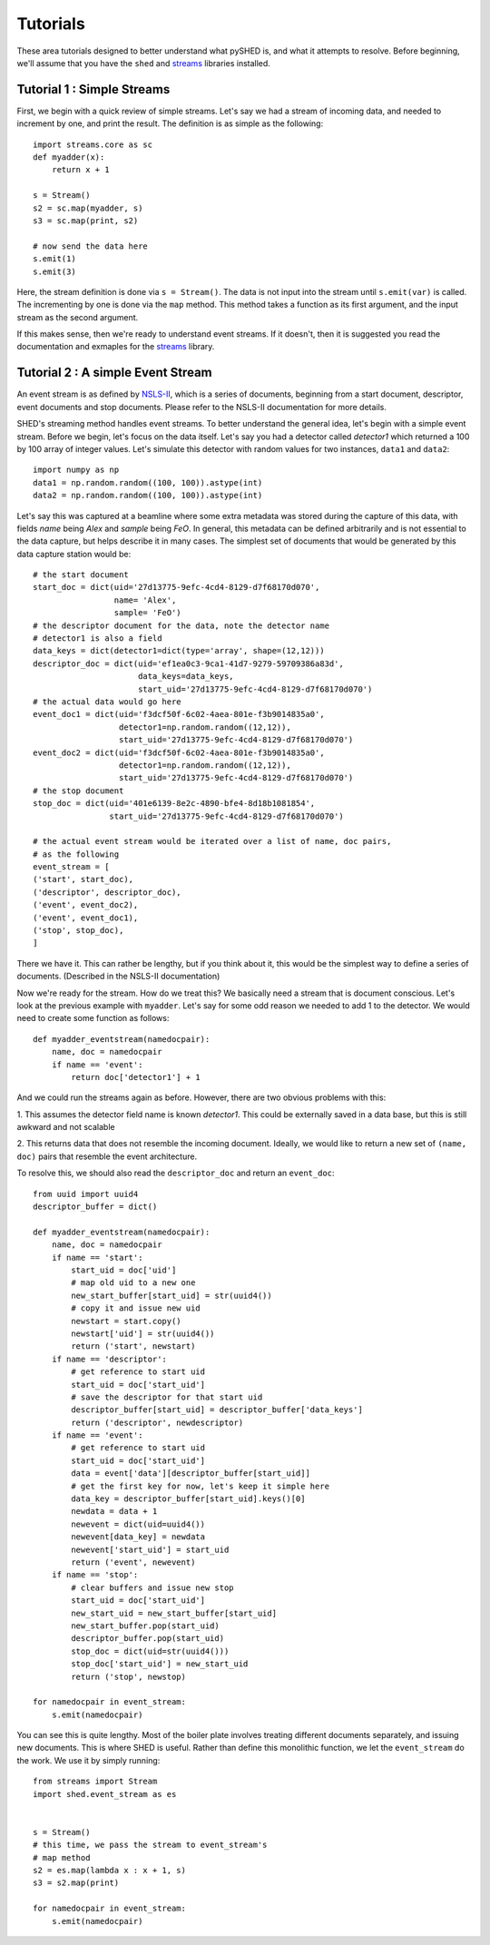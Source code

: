 Tutorials
=========

These area tutorials designed to better understand what pySHED is, and what it
attempts to resolve.
Before beginning, we'll assume that you have the ``shed`` and
`streams <http://www.github.com/mrocklin/streams>`_ libraries installed.

Tutorial 1 : Simple Streams
---------------------------
First, we begin with a quick review of simple streams. Let's say we
had a stream of incoming data, and needed to increment by one, and print
the result. The definition is as simple as the following::

    import streams.core as sc
    def myadder(x):
        return x + 1

    s = Stream()
    s2 = sc.map(myadder, s)
    s3 = sc.map(print, s2)

    # now send the data here
    s.emit(1)
    s.emit(3)

Here, the stream definition is done via ``s = Stream()``.
The data is not input into the stream until ``s.emit(var)`` is called.
The incrementing by one is done via the ``map`` method. This method
takes a function as its first argument, and the input stream as the
second argument.

If this makes sense, then we're ready to understand event streams. If it
doesn't, then it is suggested you read the documentation and exmaples
for the `streams <http://www.github.com/mrocklin/streams>`_ library.

Tutorial 2 : A simple Event Stream
----------------------------------
An event stream is as defined by
`NSLS-II <http://nsls-ii.github.io/architecture-overview.html>`_, which is a
series of documents, beginning from a start document, descriptor, event
documents and stop documents. Please refer to the NSLS-II documentation for
more details.

SHED's streaming method handles event streams. To better understand the general
idea, let's begin with a simple event stream. Before we begin, let's focus on
the data itself. Let's say you had a detector called *detector1* which returned
a 100 by 100 array of integer values. Let's simulate this detector with random
values for two instances, ``data1`` and ``data2``::

    import numpy as np
    data1 = np.random.random((100, 100)).astype(int)
    data2 = np.random.random((100, 100)).astype(int)

Let's say this was captured at a beamline where some extra metadata was stored
during the capture of this data, with fields *name* being *Alex* and *sample*
being *FeO*. In general, this metadata can be defined arbitrarily and is not
essential to the data capture, but helps describe it in many cases.
The simplest set of documents that would be generated by this data capture
station would be::

    # the start document
    start_doc = dict(uid='27d13775-9efc-4cd4-8129-d7f68170d070',
                     name= 'Alex',
                     sample= 'FeO')
    # the descriptor document for the data, note the detector name 
    # detector1 is also a field
    data_keys = dict(detector1=dict(type='array', shape=(12,12)))
    descriptor_doc = dict(uid='ef1ea0c3-9ca1-41d7-9279-59709386a83d',
                          data_keys=data_keys,
                          start_uid='27d13775-9efc-4cd4-8129-d7f68170d070')
    # the actual data would go here
    event_doc1 = dict(uid='f3dcf50f-6c02-4aea-801e-f3b9014835a0',
                      detector1=np.random.random((12,12)),
                      start_uid='27d13775-9efc-4cd4-8129-d7f68170d070')
    event_doc2 = dict(uid='f3dcf50f-6c02-4aea-801e-f3b9014835a0',
                      detector1=np.random.random((12,12)),
                      start_uid='27d13775-9efc-4cd4-8129-d7f68170d070')
    # the stop document
    stop_doc = dict(uid='401e6139-8e2c-4890-bfe4-8d18b1081854',
                    start_uid='27d13775-9efc-4cd4-8129-d7f68170d070')

    # the actual event stream would be iterated over a list of name, doc pairs,
    # as the following
    event_stream = [
    ('start', start_doc),
    ('descriptor', descriptor_doc),
    ('event', event_doc2),
    ('event', event_doc1),
    ('stop', stop_doc),
    ]


There we have it. This can rather be lengthy, but if you think about it, this
would be the simplest way to define a series of documents. (Described in the
NSLS-II documentation)

Now we're ready for the stream. How do we treat this? We basically need a
stream that is document conscious. Let's look at the previous example with
``myadder``. Let's say for some odd reason we needed to add 1 to the detector.
We would need to create some function as follows::

    def myadder_eventstream(namedocpair):
        name, doc = namedocpair
        if name == 'event':
            return doc['detector1'] + 1

And we could run the streams again as before. However, there are two obvious
problems with this:

1. This assumes the detector field name is known *detector1*. This could be
externally saved in a data base, but this is still awkward and not scalable

2. This returns data that does not resemble the incoming document. Ideally, we
would like to return a new set of ``(name, doc)`` pairs that resemble the
event architecture.

To resolve this, we should also read the ``descriptor_doc`` and return an
``event_doc``::

    from uuid import uuid4
    descriptor_buffer = dict()

    def myadder_eventstream(namedocpair):
        name, doc = namedocpair
        if name == 'start':
            start_uid = doc['uid']
            # map old uid to a new one
            new_start_buffer[start_uid] = str(uuid4())
            # copy it and issue new uid
            newstart = start.copy()
            newstart['uid'] = str(uuid4())
            return ('start', newstart)
        if name == 'descriptor':
            # get reference to start uid
            start_uid = doc['start_uid']
            # save the descriptor for that start uid
            descriptor_buffer[start_uid] = descriptor_buffer['data_keys']
            return ('descriptor', newdescriptor)
        if name == 'event':
            # get reference to start uid
            start_uid = doc['start_uid']
            data = event['data'][descriptor_buffer[start_uid]]
            # get the first key for now, let's keep it simple here
            data_key = descriptor_buffer[start_uid].keys()[0]
            newdata = data + 1
            newevent = dict(uid=uuid4())
            newevent[data_key] = newdata
            newevent['start_uid'] = start_uid
            return ('event', newevent)
        if name == 'stop':
            # clear buffers and issue new stop
            start_uid = doc['start_uid']
            new_start_uid = new_start_buffer[start_uid]
            new_start_buffer.pop(start_uid)
            descriptor_buffer.pop(start_uid)
            stop_doc = dict(uid=str(uuid4()))
            stop_doc['start_uid'] = new_start_uid
            return ('stop', newstop)

    for namedocpair in event_stream:
        s.emit(namedocpair)
                            
You can see this is quite lengthy. Most of the boiler plate involves treating
different documents separately, and issuing new documents. This is where SHED
is useful. Rather than define this monolithic function, we let the
``event_stream`` do the work. We use it by simply running::

    from streams import Stream
    import shed.event_stream as es


    s = Stream()
    # this time, we pass the stream to event_stream's
    # map method
    s2 = es.map(lambda x : x + 1, s)
    s3 = s2.map(print)
    
    for namedocpair in event_stream:
        s.emit(namedocpair)
